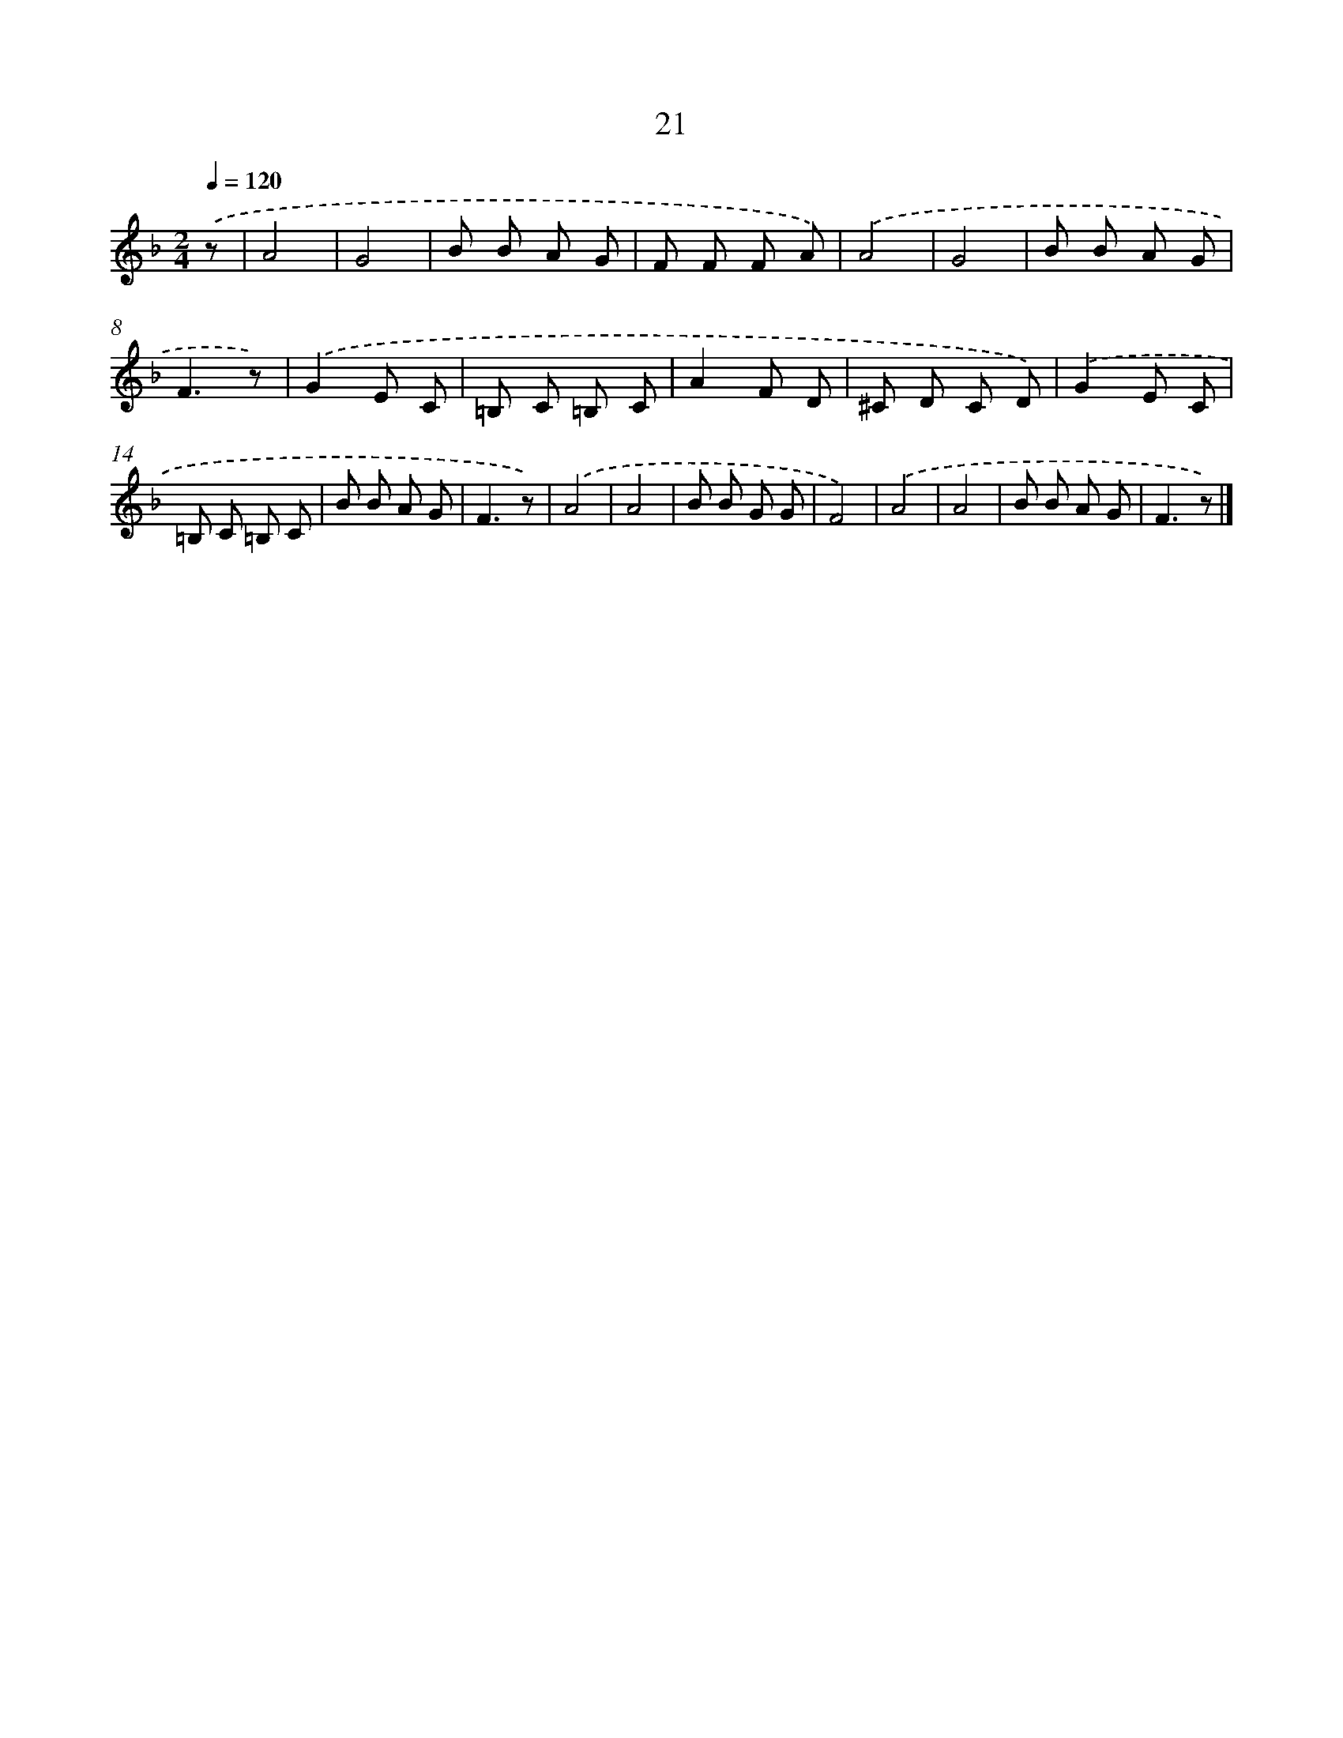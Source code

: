 X: 5713
T: 21
%%abc-version 2.0
%%abcx-abcm2ps-target-version 5.9.1 (29 Sep 2008)
%%abc-creator hum2abc beta
%%abcx-conversion-date 2018/11/01 14:36:21
%%humdrum-veritas 2201530544
%%humdrum-veritas-data 409523285
%%continueall 1
%%barnumbers 0
L: 1/8
M: 2/4
Q: 1/4=120
K: F clef=treble
.('z [I:setbarnb 1]|
A4 |
G4 |
B B A G |
F F F A) |
.('A4 |
G4 |
B B A G |
F3z) |
.('G2E C |
=B, C =B, C |
A2F D |
^C D C D) |
.('G2E C |
=B, C =B, C |
B B A G |
F3z) |
.('A4 |
A4 |
B B G G |
F4) |
.('A4 |
A4 |
B B A G |
F3z) |]
